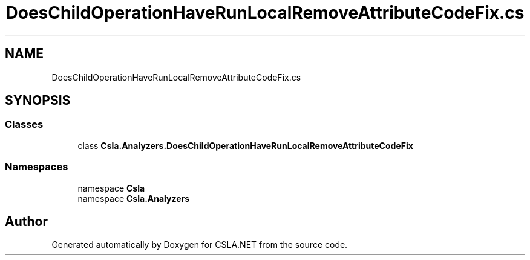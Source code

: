 .TH "DoesChildOperationHaveRunLocalRemoveAttributeCodeFix.cs" 3 "Wed Jul 21 2021" "Version 5.4.2" "CSLA.NET" \" -*- nroff -*-
.ad l
.nh
.SH NAME
DoesChildOperationHaveRunLocalRemoveAttributeCodeFix.cs
.SH SYNOPSIS
.br
.PP
.SS "Classes"

.in +1c
.ti -1c
.RI "class \fBCsla\&.Analyzers\&.DoesChildOperationHaveRunLocalRemoveAttributeCodeFix\fP"
.br
.in -1c
.SS "Namespaces"

.in +1c
.ti -1c
.RI "namespace \fBCsla\fP"
.br
.ti -1c
.RI "namespace \fBCsla\&.Analyzers\fP"
.br
.in -1c
.SH "Author"
.PP 
Generated automatically by Doxygen for CSLA\&.NET from the source code\&.
